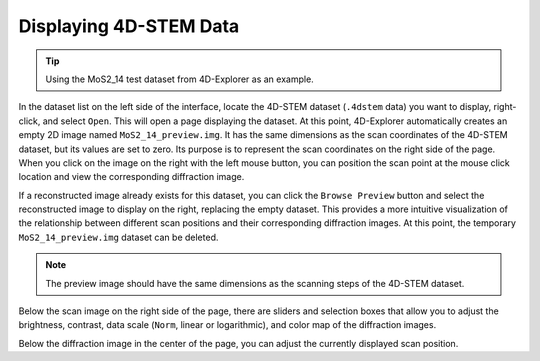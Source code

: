 Displaying 4D-STEM Data
=======================

.. tip::
   Using the MoS2_14 test dataset from 4D-Explorer as an example.

In the dataset list on the left side of the interface, locate the 4D-STEM dataset (``.4dstem`` data) you want to display, right-click, and select ``Open``. This will open a page displaying the dataset. At this point, 4D-Explorer automatically creates an empty 2D image named ``MoS2_14_preview.img``. It has the same dimensions as the scan coordinates of the 4D-STEM dataset, but its values are set to zero. Its purpose is to represent the scan coordinates on the right side of the page. When you click on the image on the right with the left mouse button, you can position the scan point at the mouse click location and view the corresponding diffraction image.

If a reconstructed image already exists for this dataset, you can click the ``Browse Preview`` button and select the reconstructed image to display on the right, replacing the empty dataset. This provides a more intuitive visualization of the relationship between different scan positions and their corresponding diffraction images. At this point, the temporary ``MoS2_14_preview.img`` dataset can be deleted.

.. note::
   The preview image should have the same dimensions as the scanning steps of the 4D-STEM dataset.

.. image:: /fig/View4DSTEM_MoS2.png
   :alt: View 4D-STEM Dataset

Below the scan image on the right side of the page, there are sliders and selection boxes that allow you to adjust the brightness, contrast, data scale (``Norm``, linear or logarithmic), and color map of the diffraction images.

Below the diffraction image in the center of the page, you can adjust the currently displayed scan position.
